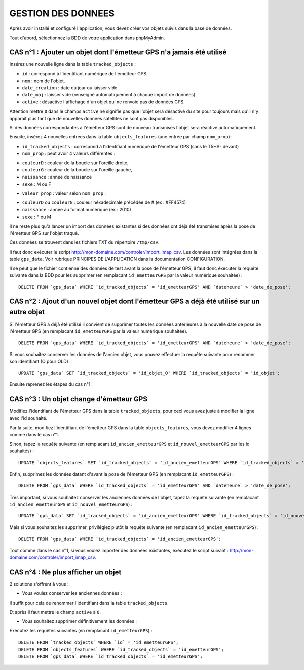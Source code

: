 ===================
GESTION DES DONNEES
===================

Après avoir installé et configuré l'application, vous devez créer vos objets suivis dans la base de données.

Tout d'abord, sélectionnez la BDD de votre application dans phpMyAdmin.

CAS n°1 : Ajouter un objet dont l'émetteur GPS n'a jamais été utilisé
=====================================================================

Insérez une nouvelle ligne dans la table ``tracked_objects`` :

• ``id`` : correspond à l'identifiant numérique de l'émetteur GPS.

• ``nom`` : nom de l'objet.

• ``date_creation`` : date du jour ou laisser vide.

• ``date_maj`` : laisser vide (renseigné automatiquement à chaque import de données).

• ``active`` : désactive l'affichage d'un objet qui ne renvoie pas de données GPS. 

Attention mettre ``0`` dans le champs ``active`` ne signifie pas que l'objet sera désactivé du site pour toujours mais qu'il n'y apparaît plus tant que de nouvelles données satellites ne sont pas disponibles.

Si des données correspondantes à l'émetteur GPS sont de nouveau transmises l'objet sera réactivé automatiquement.

Ensuite, insérez 4 nouvelles entrées dans la table ``objects_features`` (une entrée par champ ``nom_prop``) :

• ``id_tracked_objects`` : correspond à l'identifiant numérique de l'émetteur GPS (sans le T5HS- devant)

• ``nom_prop`` : peut avoir 4 valeurs différentes :

- ``couleurD`` : couleur de la boucle sur l'oreille droite,

- ``couleurG`` : couleur de la boucle sur l'oreille gauche,

- ``naissance`` : année de naissance

- ``sexe`` : M ou F

• ``valeur_prop`` : valeur selon ``nom_prop`` :

- ``couleurD`` ou ``couleurG`` : couleur héxadecimale précédée de # (ex : #FF4574)

- ``naissance`` : année au format numérique (ex : 2010)

- ``sexe`` : F ou M

Il ne reste plus qu'à lancer un import des données existantes si des données ont déjà été transmises après la pose de l'émetteur GPS sur l'objet traqué.

Ces données se trouvent dans les fichiers TXT du répertoire ``/tmp/csv``.

Il faut donc exécuter le script http://mon-domaine.com/controler/import_imap_csv. Les données sont intégrées dans la table ``gps_data``. Voir rubrique PRINCIPES DE L'APPLICATION dans la documentation CONFIGURATION.

Il se peut que le fichier contienne des données de test avant la pose de l'émetteur GPS, il faut donc éxecuter la requête suivante dans la BDD pour les supprimer (en remplacant ``id_emetteurGPS`` par la valeur numérique souhaitée) :

::

	DELETE FROM `gps_data` WHERE `id_tracked_objects` = 'id_emetteurGPS' AND `dateheure` > 'date_de_pose';
		
CAS n°2 : Ajout d'un nouvel objet dont l'émetteur GPS a déjà été utilisé sur un autre objet
===========================================================================================

Si l'émetteur GPS a déjà été utilisé il convient de supprimer toutes les données antérieures à la nouvelle date de pose de l'émetteur GPS (en remplacant ``id_emetteurGPS`` par la valeur numérique souhaitée).

::

	DELETE FROM `gps_data` WHERE `id_tracked_objects` = 'id_emetteurGPS' AND `dateheure` > 'date_de_pose';
		
Si vous souhaitez conserver les données de l'ancien objet, vous pouvez effectuer la requête suivante pour renommer son identifiant (O pour OLD) :

::

	UPDATE `gps_data` SET `id_tracked_objects` = 'id_objet_O' WHERE `id_tracked_objects` = 'id_objet';
		
Ensuite reprenez les étapes du cas n°1.

CAS n°3 : Un objet change d'émetteur GPS
========================================

Modifiez l'identifiant de l'émetteur GPS dans la table ``tracked_objects``, pour ceci vous avez juste à modifier la ligne avec l'id souhaité.

Par la suite, modifiez l'identifiant de l'émetteur GPS dans la table ``objects_features``, vous devez modifier 4 lignes comme dans le cas n°1.

Sinon, tapez la requête suivante (en remplacant ``id_ancien_emetteurGPS`` et ``id_nouvel_emetteurGPS`` par les id souhaités) :

::

	UPDATE `objects_features` SET `id_tracked_objects` = 'id_ancien_emetteurGPS' WHERE `id_tracked_objects` = 'id_nouvel_emetteurGPS';
		
Enfin, supprimez les données datant d'avant la pose de l'émetteur GPS (en remplacant ``id_emetteurGPS``) :

::

	DELETE FROM `gps_data` WHERE `id_tracked_objects` = 'id_emetteurGPS' AND `dateheure` > 'date_de_pose';
		
Très important, si vous souhaitez conserver les anciennes données de l'objet, tapez la requête suivante (en remplacant ``id_ancien_emetteurGPS`` et ``id_nouvel_emetteurGPS``) :

::

	UPDATE `gps_data` SET `id_tracked_objects` = 'id_ancien_emetteurGPS' WHERE `id_tracked_objects` = 'id_nouvel_emetteurGPS';
		
Mais si vous souhaitez les supprimer, privilégiez plutôt la requête suivante (en remplacant ``id_ancien_emetteurGPS``) :

::

	DELETE FROM `gps_data` WHERE `id_tracked_objects` = 'id_ancien_emetteurGPS';
		
Tout comme dans le cas n°1, si vous voulez importer des données existantes, exécutez le script suivant : http://mon-domaine.com/controler/import_imap_csv.

CAS n°4 : Ne plus afficher un objet
===================================

2 solutions s'offrent à vous :

- Vous voulez conserver les anciennes données :

Il suffit pour cela de renommer l'identifiant dans la table ``tracked_objects``.

Et après il faut mettre le champ ``active`` à ``0``.

- Vous souhaitez supprimer définitivement les données :

Exécutez les requêtes suivantes (en remplacant ``id_emetteurGPS``) :

::

	DELETE FROM `tracked_objects` WHERE `id` = 'id_emetteurGPS';
	DELETE FROM `objects_features` WHERE `id_tracked_objects` = 'id_emetteurGPS';
	DELETE FROM `gps_data` WHERE `id_tracked_objects` = 'id_emetteurGPS';
